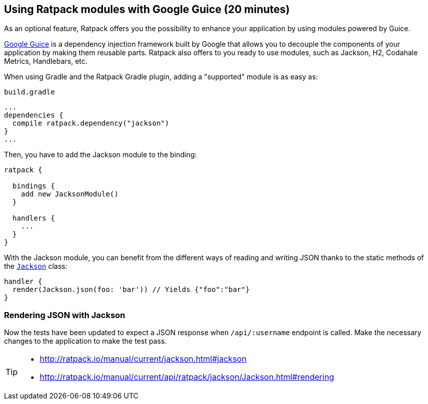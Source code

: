 == Using Ratpack modules with Google Guice (20 minutes)

As an optional feature, Ratpack offers you the possibility to enhance your application by using modules powered by Guice.

https://github.com/google/guice[Google Guice] is a dependency injection framework built by Google that allows you to decouple the components of your application by making them reusable parts. Ratpack also offers to you ready to use modules, such as Jackson, H2, Codahale Metrics, Handlebars, etc.

When using Gradle and the Ratpack Gradle plugin, adding a "supported" module is as easy as:

[source,groovy]
.`build.gradle`
----
...
dependencies {
  compile ratpack.dependency("jackson")
}
...
----

Then, you have to add the Jackson module to the binding:

[source,groovy]
----
ratpack {

  bindings {
    add new JacksonModule()
  }

  handlers {
    ...
  }
}
----

With the Jackson module, you can benefit from the different ways of reading and writing JSON thanks to the static methods of the http://ratpack.io/manual/current/api/ratpack/jackson/Jackson.html[`Jackson`] class:

[source,groovy]
----
handler {
  render(Jackson.json(foo: 'bar')) // Yields {"foo":"bar"}
}
----

=== Rendering JSON with Jackson

Now the tests have been updated to expect a JSON response when `/api/:username` endpoint is called. Make the necessary changes to the application to make the test pass.

[TIP]
====
* http://ratpack.io/manual/current/jackson.html#jackson
* http://ratpack.io/manual/current/api/ratpack/jackson/Jackson.html#rendering
====
